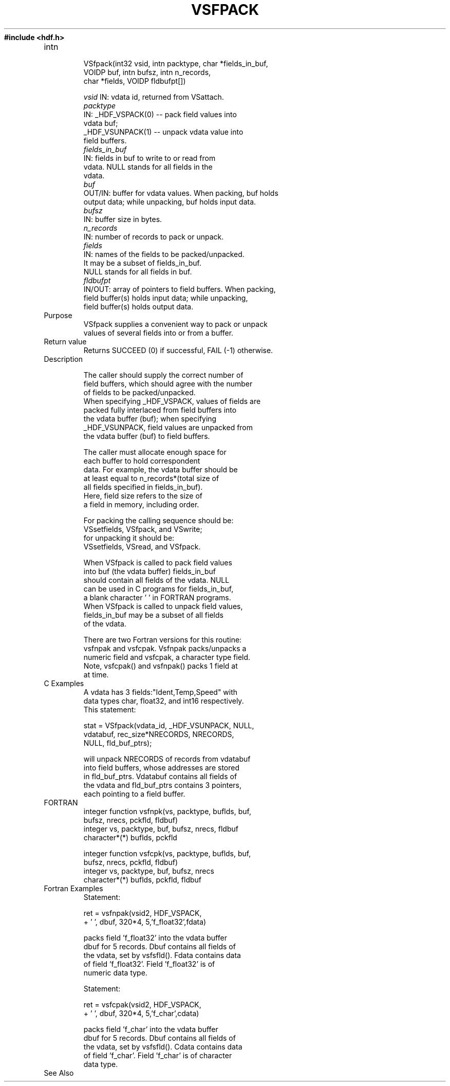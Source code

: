 .\" $Id: vsfpack.3,v 1.1 1996/07/02 00:28:23 sxu Exp $
.TH VSFPACK 3 "June 1996" "NCSA HDF 4.0"
.ft B
#include <hdf.h>
.TP
intn 
.br
VSfpack(int32 vsid, intn packtype, char *fields_in_buf, 
.br
        VOIDP buf, intn bufsz, intn n_records, 
.br
        char *fields, VOIDP fldbufpt[])
.sp
.I  vsid
	IN: vdata id, returned from VSattach.
.br
.I  packtype
        IN: _HDF_VSPACK(0) -- pack field values into 
.br
             vdata buf;
            _HDF_VSUNPACK(1) -- unpack vdata value into 
.br
              field buffers.
.nf
.I  fields_in_buf
        IN: fields in buf to write to or read from 
.br
            vdata. NULL stands for all fields in the 
.br
            vdata.
.I  buf
        OUT/IN: buffer for vdata values. When packing, buf holds
                output data; while unpacking, buf holds input data.
.I  bufsz
        IN: buffer size in bytes.
.I  n_records
        IN: number of records to pack or unpack.
.I  fields
        IN: names of the fields to be packed/unpacked. 
.br
            It may be a subset of fields_in_buf. 
.br
            NULL stands for all fields in buf.
.I  fldbufpt
        IN/OUT: array of pointers to field buffers. When packing, 
                field buffer(s) holds input data; while unpacking, 
                field buffer(s) holds output data.


.TP
Purpose
.br
VSfpack supplies a convenient way to pack or unpack 
values of several fields into or from a buffer.
.TP
Return value
Returns SUCCEED (0) if successful, FAIL (-1) otherwise.

.TP
Description

       The caller should supply the correct number of 
       field buffers, which should agree with the number 
       of fields to be packed/unpacked.
       When specifying _HDF_VSPACK, values of fields are 
       packed fully interlaced from field buffers into 
       the vdata buffer (buf); when specifying 
       _HDF_VSUNPACK, field values are unpacked from 
       the vdata buffer (buf) to field buffers. 
.sp 
       The caller must allocate enough space for 
       each buffer to hold correspondent
       data. For example, the vdata buffer should be
       at least equal to n_records*(total size of 
       all fields specified in fields_in_buf).
       Here, field size refers to the size of
       a field in memory, including order. 
.sp
       For packing the calling sequence should be:
          VSsetfields, VSfpack, and VSwrite;
       for unpacking it should be:
          VSsetfields, VSread, and VSfpack.
.sp
       When VSfpack is called to pack field values 
       into buf (the vdata buffer) fields_in_buf 
       should contain all fields of the vdata. NULL 
       can be used in C programs for fields_in_buf, 
       a blank character ' ' in FORTRAN programs. 
       When VSfpack is called to unpack field values,
       fields_in_buf may be a subset of all fields 
       of the vdata. 
.sp
       There are two Fortran versions for this routine: 
       vsfnpak and vsfcpak. Vsfnpak packs/unpacks a 
       numeric field and vsfcpak, a character type field.
       Note, vsfcpak() and vsfnpak() packs 1 field at 
       at time. 

.TP
C Examples
       A vdata has 3 fields:"Ident,Temp,Speed" with 
       data types char, float32, and int16 respectively.  
       This statement:
.sp
       stat = VSfpack(vdata_id, _HDF_VSUNPACK, NULL,
              vdatabuf, rec_size*NRECORDS, NRECORDS, 
              NULL, fld_buf_ptrs);
.sp
       will unpack NRECORDS of records from vdatabuf 
       into field buffers, whose addresses are stored 
       in fld_buf_ptrs. Vdatabuf contains all fields of
       the vdata and fld_buf_ptrs contains 3 pointers,
       each pointing to a field buffer.   

.TP
FORTRAN 
integer function vsfnpk(vs, packtype, buflds, buf, 
.br
                 bufsz, nrecs, pckfld, fldbuf)
    integer vs, packtype, buf, bufsz, nrecs, fldbuf
    character*(*) buflds, pckfld

integer function vsfcpk(vs, packtype, buflds, buf, 
.br
                 bufsz, nrecs, pckfld, fldbuf)
     integer vs, packtype, buf, bufsz, nrecs
     character*(*) buflds, pckfld, fldbuf

.TP
Fortran Examples
     Statement:

     ret = vsfnpak(vsid2, HDF_VSPACK,
     +       ' ', dbuf, 320*4, 5,'f_float32',fdata)

     packs field 'f_float32' into the vdata buffer 
     dbuf for 5 records. Dbuf contains all fields of 
     the vdata, set by vsfsfld(). Fdata contains data
     of field 'f_float32'. Field 'f_float32' is of 
     numeric data type.
.sp
     Statement:

     ret = vsfcpak(vsid2, HDF_VSPACK,
     +       ' ', dbuf, 320*4, 5,'f_char',cdata)

     packs field 'f_char' into the vdata buffer 
     dbuf for 5 records. Dbuf contains all fields of 
     the vdata, set by vsfsfld(). Cdata contains data
     of field 'f_char'. Field 'f_char' is of character
     data type.


.TP
See Also

